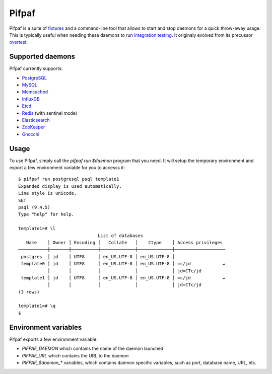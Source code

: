 ==========
 Pifpaf
==========

.. image:: https://travis-ci.org/jd/pifpaf.png?branch=master
    :target: https://travis-ci.org/jd/pifpaf
    :alt: Build Status

Pifpaf is a suite of `fixtures`_ and a command-line tool that allows to start
and stop daemons for a quick throw-away usage. This is typically useful when
needing these daemons to run `integration testing`_. It originaly evolved from
its precussor `overtest`_.

.. _fixtures: https://pypi.python.org/pypi/fixtures
.. _overtest: https://github.com/jd/overtest

Supported daemons
=================

Pifpaf currently supports:

* `PostgreSQL`_
* `MySQL`_
* `Memcached`_
* `InfluxDB`_
* `Etcd`_
* `Redis`_ (with sentinel mode)
* `Elasticsearch`_
* `ZooKeeper`_
* `Gnocchi`_

.. _PostgreSQL: http://postgresql.org
.. _MySQL: http://mysql.org
.. _Memcached: http://memcached.org
.. _InfluxDB: http://influxdb.org
.. _Etcd: https://coreos.com/etcd/
.. _Redis: http://redis.io/
.. _Elasticsearch: https://www.elastic.co/
.. _ZooKeeper: https://zookeeper.apache.org/
.. _Gnocchi: http://gnocchi.xyz

Usage
=====
To use Pifpaf, simply call the `pifpaf run $daemon` program that you need.
It will setup the temporary environment and export a few environment variable
for you to accesss it::

  $ pifpaf run postgresql psql template1
  Expanded display is used automatically.
  Line style is unicode.
  SET
  psql (9.4.5)
  Type "help" for help.

  template1=# \l
                                List of databases
     Name    │ Owner │ Encoding │   Collate   │    Ctype    │ Access privileges
  ───────────┼───────┼──────────┼─────────────┼─────────────┼───────────────────
   postgres  │ jd    │ UTF8     │ en_US.UTF-8 │ en_US.UTF-8 │
   template0 │ jd    │ UTF8     │ en_US.UTF-8 │ en_US.UTF-8 │ =c/jd            ↵
             │       │          │             │             │ jd=CTc/jd
   template1 │ jd    │ UTF8     │ en_US.UTF-8 │ en_US.UTF-8 │ =c/jd            ↵
             │       │          │             │             │ jd=CTc/jd
  (3 rows)

  template1=# \q
  $

Environment variables
=====================
Pifpaf exports a few environment variable:

* `PIFPAF_DAEMON` which contains the name of the daemon launched
* `PIFPAF_URL` which contains the URL to the daemon
* `PIFPAF_$daemon_*` variables, which contains daemon specific variables,
  such as port, database name, URL, etc.

.. _integration testing: https://en.wikipedia.org/wiki/Integration_testing
